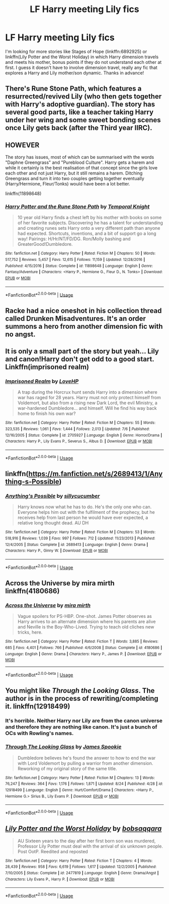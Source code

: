 #+TITLE: LF Harry meeting Lily fics

* LF Harry meeting Lily fics
:PROPERTIES:
:Author: c0smicmuffin
:Score: 0
:DateUnix: 1538320484.0
:DateShort: 2018-Sep-30
:FlairText: Request
:END:
I'm looking for more stories like Stages of Hope (linkffn:6892925) or linkffn(Lily Potter and the Worst Holiday) in which Harry dimension travels and meets his mother, bonus points if they do not understand each other at first. I guess it doesn't have to involve dimension travel, really any fic that explores a Harry and Lily mother/son dynamic. Thanks in advance!


** There's Rune Stone Path, which features a resurrected/revived Lily (who then gets together with Harry's adoptive guardian). The story has several good parts, like a teacher taking Harry under her wing and some sweet bonding scenes once Lily gets back (after the Third year IIRC).

** HOWEVER
   :PROPERTIES:
   :CUSTOM_ID: however
   :END:
The story has issues, most of which can be summarised with the words "Daphne Greengrass" and "Pureblood Culture". Harry gets a harem and while it certainly is the best realisation of that concept since the girls love each other and not just Harry, but it still remains a harem. Ditching Greengrass and turn it into two couples getting together eventually (Harry/Hermione, Fleur/Tonks) would have been a lot better.

linkffn(11898648)
:PROPERTIES:
:Author: Hellstrike
:Score: 4
:DateUnix: 1538346283.0
:DateShort: 2018-Oct-01
:END:

*** [[https://www.fanfiction.net/s/11898648/1/][*/Harry Potter and the Rune Stone Path/*]] by [[https://www.fanfiction.net/u/1057022/Temporal-Knight][/Temporal Knight/]]

#+begin_quote
  10 year old Harry finds a chest left by his mother with books on some of her favorite subjects. Discovering he has a talent for understanding and creating runes sets Harry onto a very different path than anyone had expected. Shortcuts, inventions, and a bit of support go a long way! Pairings: H/Hr/NT/FD/DG. Ron/Molly bashing and GreaterGood!Dumbledore.
#+end_quote

^{/Site/:} ^{fanfiction.net} ^{*|*} ^{/Category/:} ^{Harry} ^{Potter} ^{*|*} ^{/Rated/:} ^{Fiction} ^{M} ^{*|*} ^{/Chapters/:} ^{50} ^{*|*} ^{/Words/:} ^{517,752} ^{*|*} ^{/Reviews/:} ^{5,457} ^{*|*} ^{/Favs/:} ^{12,615} ^{*|*} ^{/Follows/:} ^{11,159} ^{*|*} ^{/Updated/:} ^{12/28/2016} ^{*|*} ^{/Published/:} ^{4/15/2016} ^{*|*} ^{/Status/:} ^{Complete} ^{*|*} ^{/id/:} ^{11898648} ^{*|*} ^{/Language/:} ^{English} ^{*|*} ^{/Genre/:} ^{Fantasy/Adventure} ^{*|*} ^{/Characters/:} ^{<Harry} ^{P.,} ^{Hermione} ^{G.,} ^{Fleur} ^{D.,} ^{N.} ^{Tonks>} ^{*|*} ^{/Download/:} ^{[[http://www.ff2ebook.com/old/ffn-bot/index.php?id=11898648&source=ff&filetype=epub][EPUB]]} ^{or} ^{[[http://www.ff2ebook.com/old/ffn-bot/index.php?id=11898648&source=ff&filetype=mobi][MOBI]]}

--------------

*FanfictionBot*^{2.0.0-beta} | [[https://github.com/tusing/reddit-ffn-bot/wiki/Usage][Usage]]
:PROPERTIES:
:Author: FanfictionBot
:Score: 1
:DateUnix: 1538346305.0
:DateShort: 2018-Oct-01
:END:


** Racke had a nice oneshot in his collection thread called Drunken Misadventures. It's an order summons a hero from another dimension fic with no angst.
:PROPERTIES:
:Author: Corcyrae
:Score: 2
:DateUnix: 1538345841.0
:DateShort: 2018-Oct-01
:END:


** It is only a small part of the story but yeah... Lily and canon!Harry don't get odd to a good start. Linkffn(imprisoned realm)
:PROPERTIES:
:Author: ello_arry
:Score: 2
:DateUnix: 1538382098.0
:DateShort: 2018-Oct-01
:END:

*** [[https://www.fanfiction.net/s/2705927/1/][*/Imprisoned Realm/*]] by [[https://www.fanfiction.net/u/245967/LoveHP][/LoveHP/]]

#+begin_quote
  A trap during the Horcrux hunt sends Harry into a dimension where war has raged for 28 years. Harry must not only protect himself from Voldemort, but also from a rising new Dark Lord, the evil Ministry, a war-hardened Dumbledore... and himself. Will he find his way back home to finish his own war?
#+end_quote

^{/Site/:} ^{fanfiction.net} ^{*|*} ^{/Category/:} ^{Harry} ^{Potter} ^{*|*} ^{/Rated/:} ^{Fiction} ^{M} ^{*|*} ^{/Chapters/:} ^{55} ^{*|*} ^{/Words/:} ^{323,535} ^{*|*} ^{/Reviews/:} ^{1,061} ^{*|*} ^{/Favs/:} ^{1,444} ^{*|*} ^{/Follows/:} ^{2,013} ^{*|*} ^{/Updated/:} ^{7/6} ^{*|*} ^{/Published/:} ^{12/16/2005} ^{*|*} ^{/Status/:} ^{Complete} ^{*|*} ^{/id/:} ^{2705927} ^{*|*} ^{/Language/:} ^{English} ^{*|*} ^{/Genre/:} ^{Horror/Drama} ^{*|*} ^{/Characters/:} ^{Harry} ^{P.,} ^{Lily} ^{Evans} ^{P.,} ^{Severus} ^{S.,} ^{Albus} ^{D.} ^{*|*} ^{/Download/:} ^{[[http://www.ff2ebook.com/old/ffn-bot/index.php?id=2705927&source=ff&filetype=epub][EPUB]]} ^{or} ^{[[http://www.ff2ebook.com/old/ffn-bot/index.php?id=2705927&source=ff&filetype=mobi][MOBI]]}

--------------

*FanfictionBot*^{2.0.0-beta} | [[https://github.com/tusing/reddit-ffn-bot/wiki/Usage][Usage]]
:PROPERTIES:
:Author: FanfictionBot
:Score: 1
:DateUnix: 1538382113.0
:DateShort: 2018-Oct-01
:END:


** linkffn([[https://m.fanfiction.net/s/2689413/1/Anything-s-Possible]])
:PROPERTIES:
:Author: natus92
:Score: 3
:DateUnix: 1538323192.0
:DateShort: 2018-Sep-30
:END:

*** [[https://www.fanfiction.net/s/2689413/1/][*/Anything's Possible/*]] by [[https://www.fanfiction.net/u/452950/sillycucumber][/sillycucumber/]]

#+begin_quote
  Harry knows now what he has to do. He's the only one who can. Everyone helps him out with the fulfilment of the prophecy, but he receives help from last person he would have ever expected, a relative long thought dead. AU DH
#+end_quote

^{/Site/:} ^{fanfiction.net} ^{*|*} ^{/Category/:} ^{Harry} ^{Potter} ^{*|*} ^{/Rated/:} ^{Fiction} ^{M} ^{*|*} ^{/Chapters/:} ^{53} ^{*|*} ^{/Words/:} ^{518,916} ^{*|*} ^{/Reviews/:} ^{1,039} ^{*|*} ^{/Favs/:} ^{997} ^{*|*} ^{/Follows/:} ^{712} ^{*|*} ^{/Updated/:} ^{11/23/2013} ^{*|*} ^{/Published/:} ^{12/4/2005} ^{*|*} ^{/Status/:} ^{Complete} ^{*|*} ^{/id/:} ^{2689413} ^{*|*} ^{/Language/:} ^{English} ^{*|*} ^{/Genre/:} ^{Drama} ^{*|*} ^{/Characters/:} ^{Harry} ^{P.,} ^{Ginny} ^{W.} ^{*|*} ^{/Download/:} ^{[[http://www.ff2ebook.com/old/ffn-bot/index.php?id=2689413&source=ff&filetype=epub][EPUB]]} ^{or} ^{[[http://www.ff2ebook.com/old/ffn-bot/index.php?id=2689413&source=ff&filetype=mobi][MOBI]]}

--------------

*FanfictionBot*^{2.0.0-beta} | [[https://github.com/tusing/reddit-ffn-bot/wiki/Usage][Usage]]
:PROPERTIES:
:Author: FanfictionBot
:Score: 1
:DateUnix: 1538323212.0
:DateShort: 2018-Sep-30
:END:


** Across the Universe by mira mirth linkffn(4180686)
:PROPERTIES:
:Author: Nolitimeremessorem24
:Score: 1
:DateUnix: 1538333184.0
:DateShort: 2018-Sep-30
:END:

*** [[https://www.fanfiction.net/s/4180686/1/][*/Across the Universe/*]] by [[https://www.fanfiction.net/u/1541187/mira-mirth][/mira mirth/]]

#+begin_quote
  Vague spoilers for PS-HBP. One-shot. James Potter observes as Harry arrives to an alternate dimension where his parents are alive and Neville is the Boy-Who-Lived. Trying to teach old cliches new tricks, here.
#+end_quote

^{/Site/:} ^{fanfiction.net} ^{*|*} ^{/Category/:} ^{Harry} ^{Potter} ^{*|*} ^{/Rated/:} ^{Fiction} ^{T} ^{*|*} ^{/Words/:} ^{3,885} ^{*|*} ^{/Reviews/:} ^{685} ^{*|*} ^{/Favs/:} ^{4,401} ^{*|*} ^{/Follows/:} ^{766} ^{*|*} ^{/Published/:} ^{4/6/2008} ^{*|*} ^{/Status/:} ^{Complete} ^{*|*} ^{/id/:} ^{4180686} ^{*|*} ^{/Language/:} ^{English} ^{*|*} ^{/Genre/:} ^{Drama} ^{*|*} ^{/Characters/:} ^{Harry} ^{P.,} ^{James} ^{P.} ^{*|*} ^{/Download/:} ^{[[http://www.ff2ebook.com/old/ffn-bot/index.php?id=4180686&source=ff&filetype=epub][EPUB]]} ^{or} ^{[[http://www.ff2ebook.com/old/ffn-bot/index.php?id=4180686&source=ff&filetype=mobi][MOBI]]}

--------------

*FanfictionBot*^{2.0.0-beta} | [[https://github.com/tusing/reddit-ffn-bot/wiki/Usage][Usage]]
:PROPERTIES:
:Author: FanfictionBot
:Score: 2
:DateUnix: 1538333200.0
:DateShort: 2018-Sep-30
:END:


** You might like /Through the Looking Glass/. The author is in the process of rewriting/completing it. linkffn(12918499)
:PROPERTIES:
:Score: -1
:DateUnix: 1538320749.0
:DateShort: 2018-Sep-30
:END:

*** It's horrible. Neither Harry nor Lily are from the canon universe and therefore they are nothing like canon. It's just a bunch of OCs with Rowling's names.
:PROPERTIES:
:Author: Hellstrike
:Score: 2
:DateUnix: 1538345959.0
:DateShort: 2018-Oct-01
:END:


*** [[https://www.fanfiction.net/s/12918499/1/][*/Through The Looking Glass/*]] by [[https://www.fanfiction.net/u/649126/James-Spookie][/James Spookie/]]

#+begin_quote
  Dumbledore believes he's found the answer to how to end the war with Lord Voldemort by pulling a warrior from another dimension. Reworking of my original story of the same title.
#+end_quote

^{/Site/:} ^{fanfiction.net} ^{*|*} ^{/Category/:} ^{Harry} ^{Potter} ^{*|*} ^{/Rated/:} ^{Fiction} ^{M} ^{*|*} ^{/Chapters/:} ^{13} ^{*|*} ^{/Words/:} ^{76,247} ^{*|*} ^{/Reviews/:} ^{364} ^{*|*} ^{/Favs/:} ^{1,176} ^{*|*} ^{/Follows/:} ^{1,871} ^{*|*} ^{/Updated/:} ^{8/24} ^{*|*} ^{/Published/:} ^{4/28} ^{*|*} ^{/id/:} ^{12918499} ^{*|*} ^{/Language/:} ^{English} ^{*|*} ^{/Genre/:} ^{Hurt/Comfort/Drama} ^{*|*} ^{/Characters/:} ^{<Harry} ^{P.,} ^{Hermione} ^{G.>} ^{Sirius} ^{B.,} ^{Lily} ^{Evans} ^{P.} ^{*|*} ^{/Download/:} ^{[[http://www.ff2ebook.com/old/ffn-bot/index.php?id=12918499&source=ff&filetype=epub][EPUB]]} ^{or} ^{[[http://www.ff2ebook.com/old/ffn-bot/index.php?id=12918499&source=ff&filetype=mobi][MOBI]]}

--------------

*FanfictionBot*^{2.0.0-beta} | [[https://github.com/tusing/reddit-ffn-bot/wiki/Usage][Usage]]
:PROPERTIES:
:Author: FanfictionBot
:Score: 0
:DateUnix: 1538320802.0
:DateShort: 2018-Sep-30
:END:


** [[https://www.fanfiction.net/s/2477819/1/][*/Lily Potter and the Worst Holiday/*]] by [[https://www.fanfiction.net/u/728312/bobsaqqara][/bobsaqqara/]]

#+begin_quote
  AU Sixteen years to the day after her first born son was murdered, Professor Lily Potter must deal with the arrival of six unknown people. Post OotP. Reedited and reposted
#+end_quote

^{/Site/:} ^{fanfiction.net} ^{*|*} ^{/Category/:} ^{Harry} ^{Potter} ^{*|*} ^{/Rated/:} ^{Fiction} ^{T} ^{*|*} ^{/Chapters/:} ^{4} ^{*|*} ^{/Words/:} ^{28,439} ^{*|*} ^{/Reviews/:} ^{958} ^{*|*} ^{/Favs/:} ^{6,619} ^{*|*} ^{/Follows/:} ^{1,617} ^{*|*} ^{/Updated/:} ^{12/2/2005} ^{*|*} ^{/Published/:} ^{7/10/2005} ^{*|*} ^{/Status/:} ^{Complete} ^{*|*} ^{/id/:} ^{2477819} ^{*|*} ^{/Language/:} ^{English} ^{*|*} ^{/Genre/:} ^{Drama/Angst} ^{*|*} ^{/Characters/:} ^{Lily} ^{Evans} ^{P.,} ^{Harry} ^{P.} ^{*|*} ^{/Download/:} ^{[[http://www.ff2ebook.com/old/ffn-bot/index.php?id=2477819&source=ff&filetype=epub][EPUB]]} ^{or} ^{[[http://www.ff2ebook.com/old/ffn-bot/index.php?id=2477819&source=ff&filetype=mobi][MOBI]]}

--------------

*FanfictionBot*^{2.0.0-beta} | [[https://github.com/tusing/reddit-ffn-bot/wiki/Usage][Usage]]
:PROPERTIES:
:Author: FanfictionBot
:Score: 0
:DateUnix: 1538320494.0
:DateShort: 2018-Sep-30
:END:
